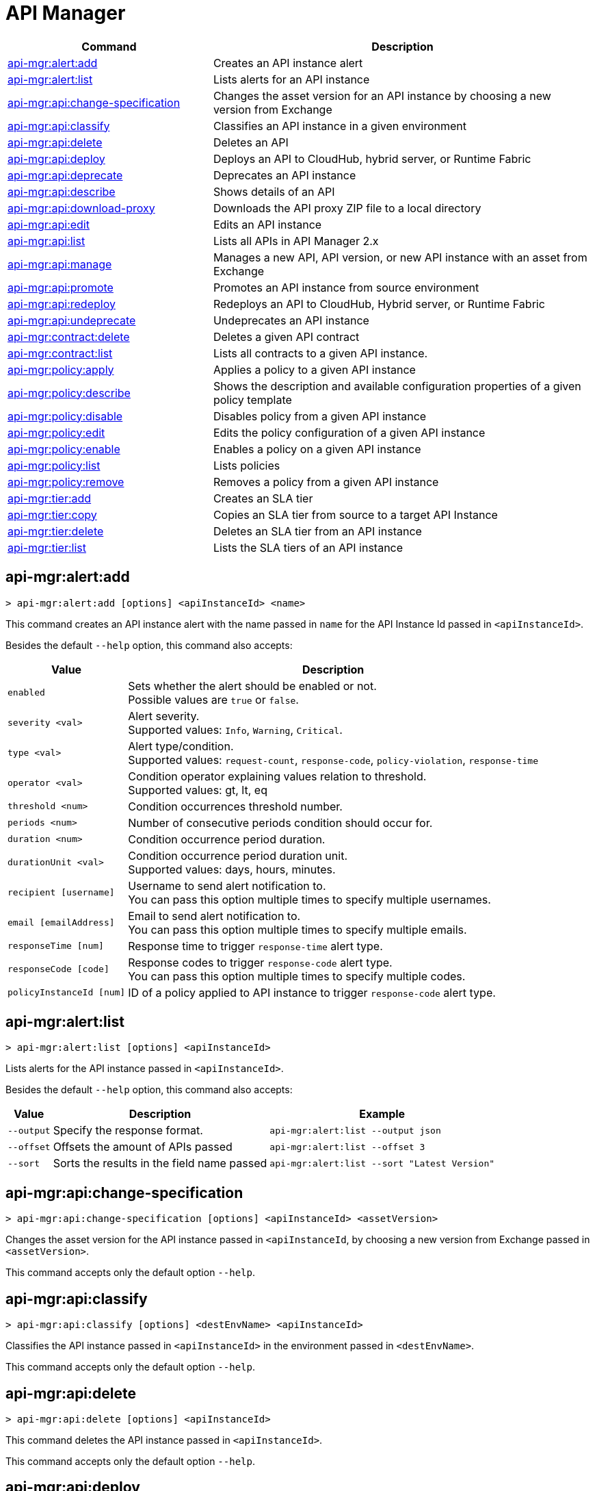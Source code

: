 = API Manager

// tag::summary[]

[%header,cols="35a,65a"]
|===
|Command |Description
|xref:api-mgr.adoc#api-mgr-alert-add[api-mgr:alert:add] | Creates an API instance alert
|xref:api-mgr.adoc#api-mgr-alert-list[api-mgr:alert:list] | Lists alerts for an API instance
|xref:api-mgr.adoc#api-mgr-api-change-specification[api-mgr:api:change-specification] | Changes the asset version for an API instance by choosing a new version from Exchange
|xref:api-mgr.adoc#api-mgr-api-classify[api-mgr:api:classify] |Classifies an API instance in a given environment
|xref:api-mgr.adoc#api-mgr-api-delete[api-mgr:api:delete] | Deletes an API
|xref:api-mgr.adoc#api-mgr-api-deploy[api-mgr:api:deploy] | Deploys an API to CloudHub, hybrid server, or Runtime Fabric
|xref:api-mgr.adoc#api-mgr-api-deprecate[api-mgr:api:deprecate] | Deprecates an API instance
|xref:api-mgr.adoc#api-mgr-api-describe[api-mgr:api:describe] | Shows details of an API
|xref:api-mgr.adoc#api-mgr-api-download-proxy[api-mgr:api:download-proxy] | Downloads the API proxy ZIP file to a local directory
|xref:api-mgr.adoc#api-mgr-api-edit[api-mgr:api:edit] | Edits an API instance
|xref:api-mgr.adoc#api-mgr-api-list[api-mgr:api:list] | Lists all APIs in API Manager 2.x
|xref:api-mgr.adoc#api-mgr-api-manage[api-mgr:api:manage] | Manages a new API, API version, or new API instance with an asset from Exchange
|xref:api-mgr.adoc#api-mgr-api-promote[api-mgr:api:promote] | Promotes an API instance from source environment
|xref:api-mgr.adoc#api-mgr-api-redeploy[api-mgr:api:redeploy] | Redeploys an API to CloudHub, Hybrid server, or Runtime Fabric
|xref:api-mgr.adoc#api-mgr-api-undeprecate[api-mgr:api:undeprecate] | Undeprecates an API instance
|xref:api-mgr.adoc#api-mgr-contract-delete[api-mgr:contract:delete] | Deletes a given API contract
|xref:api-mgr.adoc#api-mgr-contract-list[api-mgr:contract:list] | Lists all contracts to a given API instance.
|xref:api-mgr.adoc#api-mgr-policy-apply[api-mgr:policy:apply] | Applies a policy to a given API instance
|xref:api-mgr.adoc#api-mgr-policy-describe[api-mgr:policy:describe] | Shows the description and available configuration properties of a given policy template
|xref:api-mgr.adoc#api-mgr-policy-disable[api-mgr:policy:disable] | Disables policy from a given API instance
|xref:api-mgr.adoc#api-mgr-policy-edit[api-mgr:policy:edit] | Edits the policy configuration of a given API instance
|xref:api-mgr.adoc#api-mgr-policy-enable[api-mgr:policy:enable] | Enables a policy on a given API instance
|xref:api-mgr.adoc#api-mgr-policy-list[api-mgr:policy:list] | Lists policies
|xref:api-mgr.adoc#api-mgr-policy-remove[api-mgr:policy:remove] | Removes a policy from a given API instance
|xref:api-mgr.adoc#api-mgr-tier-add[api-mgr:tier:add] | Creates an SLA tier
|xref:api-mgr.adoc#api-mgr-tier-copy[api-mgr:tier:copy] | Copies an SLA tier from source to a target API Instance
|xref:api-mgr.adoc#api-mgr-tier-delete[api-mgr:tier:delete] | Deletes an SLA tier from an API instance
|xref:api-mgr.adoc#api-mgr-tier-list[api-mgr:tier:list] | Lists the SLA tiers of an API instance
|===

// end::summary[]

// tag::commands[]

[[api-mgr-alert-add]]
== api-mgr:alert:add

----
> api-mgr:alert:add [options] <apiInstanceId> <name>
----

This command creates an API instance alert with the name passed in `name` for the API Instance Id passed in `<apiInstanceId>`.

Besides the default `--help` option, this command also accepts:

[%header%autowidth.spread,cols="a,a"]
|===
|Value |Description
| `enabled`
| Sets whether the alert should be enabled or not. +
Possible values are `true` or `false`.

| `severity <val>`
| Alert severity. +
Supported values: `Info`, `Warning`, `Critical`.

| `type <val>`
| Alert type/condition. +
Supported values: `request-count`, `response-code`, `policy-violation`, `response-time`

| `operator <val>`
| Condition operator explaining values relation to threshold. +
Supported values: gt, lt, eq

| `threshold <num>`
| Condition occurrences threshold number.

| `periods <num>`
| Number of consecutive periods condition should occur for.

| `duration <num>`
| Condition occurrence period duration.

| `durationUnit <val>`
| Condition occurrence period duration unit. +
Supported values: days, hours, minutes.

| `recipient [username]`
| Username to send alert notification to. +
You can pass this option multiple times to specify multiple usernames.

| `email [emailAddress]`
| Email to send alert notification to. +
You can pass this option multiple times to specify multiple emails.

| `responseTime [num]`
| Response time to trigger `response-time` alert type.

| `responseCode [code]`
| Response codes to trigger `response-code` alert type. +
You can pass this option multiple times to specify multiple codes.

| `policyInstanceId [num]`
| ID of a policy applied to API instance to trigger `response-code` alert type.
|===

[[api-mgr-alert-list]]
== api-mgr:alert:list

----
> api-mgr:alert:list [options] <apiInstanceId>
----

Lists alerts for the API instance passed in `<apiInstanceId>`.

Besides the default `--help` option, this command also accepts:

[%header%autowidth.spread,cols="a,a,a"]
|===
|Value |Description | Example
|`--output`| Specify the response format. |`api-mgr:alert:list --output json`
| `--offset` | Offsets the amount of APIs passed | `api-mgr:alert:list --offset 3`
| `--sort` | Sorts the results in the field name passed | `api-mgr:alert:list --sort "Latest Version"`
|===

[[api-mgr-api-change-specification]]
== api-mgr:api:change-specification

----
> api-mgr:api:change-specification [options] <apiInstanceId> <assetVersion>
----

Changes the asset version for the API instance passed in `<apiInstanceId`,  by choosing a new version from Exchange passed in `<assetVersion>`.

This command accepts only the default option `--help`.

[[api-mgr-api-classify]]
== api-mgr:api:classify

----
> api-mgr:api:classify [options] <destEnvName> <apiInstanceId>
----

Classifies the API instance passed in `<apiInstanceId>` in the  environment passed in `<destEnvName>`.

This command accepts only the default option `--help`.

[[api-mgr-api-delete]]
== api-mgr:api:delete

----
> api-mgr:api:delete [options] <apiInstanceId>
----

This command deletes the API instance passed in `<apiInstanceId>`.

This command accepts only the default option `--help`.

[[api-mgr-api-deploy]]
== api-mgr:api:deploy

----
> api-mgr:api:deploy [options] <apiInstanceId>
----

This command deploys the API instance passed in <apiInstanceId> to the deployment target specified using the options described below.

[NOTE]
This command is only supported for endpoints with proxy.

Besides the default `--help` option, this command also accepts:

[%header%autowidth.spread,cols="a,a,a"]
|===
|Value |Description | Example
| `target <id>`
| Hybrid or RTF deployment target ID. +
| `api-mgr:api:deploy --target 1598794 643404`

| `applicationName <name>`
| Application name
| `api-mgr:api:deploy --applicationName myMuleApp 643404`

| `environmentName <name>`
| Target environment name. Should only be used when deploying APIs from unclassified environments.
| `api-mgr:api:deploy --environmentName TestEnv 643404`

| `gatewayVersion <version>`
| The CloudHub Gateway version
| `api-mgr:api:deploy --gatewayVersion: 9.9.9.9  643404`

| `overwrite`
| Update application if it exists. +
It has `true` or `false` values.
| `api-mgr:api:deploy --overwrite: true  643404`

|===

[[api-mgr-api-deprecate]]
== api-mgr:api:deprecate

----
> api-mgr:api:deprecate [options] <apiInstanceId>
----

Deprecates the API instance passed in `<apiInstanceId>`.

This command accepts only the default option `--help`.

[[api-mgr-api-describe]]
== api-mgr:api:describe

----
> api-mgr:api:describe [options] <apiInstanceId>
----

Shows details of the API Instance passed in `<apiInstanceId>`.

This command has the `--output` option. Use the `--output` option to specify the response format. Supported values are `table` (default) and `json`

This command also accepts the default option `--help`.

[[api-mgr-api-download-proxy]]
== api-mgr:api:download-proxy

----
> api-mgr:api:download-proxy [options] <apiInstanceId> <targetPath>
----

This command downloads the API proxy ZIP file of the API Instance passed in `<apiInstanceId>` to a local directory specified in `<targetPath>`.

Besides the default `--help` option, this command also accepts a `gatewayVersion` option to specify the gateway version you want to download.
For example: `api-mgr:api:download-proxy --gatewayVersion: 4.0.1  643404 /tmp/`

[[api-mgr-api-edit]]
== api-mgr:api:edit

----
> api-mgr:api:edit [options] <apiInstanceId>
----

Edits the API instance passed in `<apiInstanceId>`. +
Besides the default `--help` option, this command also accepts:

[%header%autowidth.spread,cols="a,a"]
|===
|Value |Description
| `-p, --withProxy`
| Indicates whether the endpoint should use a proxy. +
This option has `true` or `false` values.

| `-r, --referencesUserDomain`
| Indicates whether a proxy should reference a user domain. +
This option has `true` or `false` values.

| `-m, --muleVersion4OrAbove`
| Indicates whether you are managing this API in Mule 4 or above. +
This option has `true` or `false` values.

| `--deploymentType <value>`
| Deployment type. +
Supported values are `cloudhub`, `hybrid`, or `rtf`.

| `--endpointUri <value>`
| Consumer endpoint URI.

| `--uri <value>`
| Implementation URI.

| `--scheme <value>`
| Proxy scheme. +
Supported values are `http`, or `https`.

| `--port <value>`
| Proxy port.

| `--path <value>`
| Proxy path.

| `--responseTimeout <value>`
| Your maximum response timeout.

| `--apiInstanceLabel <value>`
| (Optional) API instance label.

| `--serviceName <value>`
| WSDL service name.

| `--serviceNamespace <value>`
| WSDL service namespace.

| `--servicePort <value>`
| WSDL service port.

|===

[[api-mgr-api-list]]
== api-mgr:api:list

----
> api-mgr:api:list [options]
----

Lists all APIs in API Manager 2.x.

Besides the default `--help` option, this command also accepts:

[%header%autowidth.spread,cols="a,a"]
|===
|Value |Description
| `--assetId <value>`       | Asset ID by which filter results.
| `--apiVersion <value>`    | API version by which filter results.
| `--instanceLabel <value>` | API instance label by which  filter results.
| `--limit <num>`           | Number of results to retrieve.
| `--offset` | Offsets the amount of APIs passed
|`--output` | Specify the response format.
| `--sort` | Sorts the results in the field name passed
|===

[[api-mgr-api-manage]]
== api-mgr:api:manage

----
> api-mgr:api:manage [options] <assetId> <assetVersion>
----

Manages a new API, API version, or new API instance with the Exchange asset passed in `<assetId>`, and the version passed in `<assetVersion>`.

Besides the default `--help` option, this command also accepts:

[%header%autowidth.spread,cols="a,a"]
|===
|Value |Description
| `--type <value>`
| Endpoint type. +
Accepted values are `http`, `raml`, or `wsdl`.

| `-p, --withProxy`
| Indicates whether the endpoint should use a proxy. +
This option has `true` or `false` values.

| `-r, --referencesUserDomain`
| Indicates whether a proxy should reference a user domain. +
This option has `true` or `false` values.

| `-m, --muleVersion4OrAbove`
| Indicates whether you are managing this API in Mule 4 or above. +
This option has `true` or `false` values.

| `--deploymentType <value>`
| Deployment type. +
Supported values are `cloudhub`, `hybrid`, or `rtf`.

| `--endpointUri <value>`
| Consumer endpoint URI.

| `--uri <value>`
| Implementation URI.

| `--scheme <value>`
| Proxy scheme. +
Supported values are `http` or `https`.

| `--port <value>`
| Proxy port.

| `--path <value>`
| Proxy path.

| `--responseTimeout <value>`
| Response timeout.

| `--apiInstanceLabel <value>`
| (Optional) API instance label.

| `--serviceName <value>`
| WSDL service name.

| `--serviceNamespace <value>`
| WSDL service namespace.

| `--servicePort <value>`
| WSDL service port.
|===

[[api-mgr-api-promote]]
== api-mgr:api:promote

----
> api-mgr:api:promote [options] <apiInstanceId> <sourceEnvId>
----

Promotes the API instance passed in `<apiInstanceId>` from the source environment in `<sourceEnvId>`.

Besides the default `--help` option, this command also accepts:

[%header%autowidth.spread,cols="a,a"]
|===
|Value |Description
| `-a, --copyAlerts`
| Indicates whether to copy alerts. +
This option has `true` or `false` values. Default Value is `true`

| `-p, --copyPolicies`
|Indicates whether to copy policies. +
This option has `true` or `false` values. Default Value is `true`

| `-t, --copyTiers`
|Indicates whether to copy tiers. +
This option has `true` or `false` values. Default Value is `true`
|===

[[api-mgr-api-redeploy]]
== api-mgr:api:redeploy

----
> api-mgr:api:redeploy [options] <apiInstanceId>
----

Redeploys the API Instance passed in `<apiInstanceId>` to the deployment target set up in the options described below.

Besides the default `--help` option, this command also accepts:

[%header%autowidth.spread,cols="a,a"]
|===
|Value |Description
| `--target <id>`
| Hybrid or RTF deployment target ID.

| `--applicationName <name>`
| Application name.

| `--environmentName <name>`
| Target environment name. +
 Must be provided to redeploy APIs from unclassified environments.

| `--gatewayVersion <version>`
| CloudHub Gateway version.

| `--overwrite`
| Update application if exists. +
This option has `true` or `false` values. Default Value is `true`
|===

[[api-mgr-api-undeprecate]]
== api-mgr:api:undeprecate

----
> api-mgr:api:undeprecate [options] <apiInstanceId>
----

Undeprecates the API instance passed in `<apiInstanceId>`.

This command accepts only the default option `--help`.

[[api-mgr-contract-delete]]
== api-mgr:contract:delete

----
> api-mgr:contract:delete [options] <apiInstanceId> <clientId>
----

This command deletes the contract between the API Instance passed in `<apiInstanceId>`, and the client passed in `<clientId>`.

This command accepts only the default option `--help`.

[[api-mgr-contract-list]]
== api-mgr:contract:list

----
> api-mgr:contract:list [options] <apiInstanceId> [searchText]
----

Lists all contracts of the API passed in `<apiInstanceId>`.

[TIP]
You can specify keywords in searchText to limit results to APIs containing those specific keywords.

Besides the default `--help` option, this command also accepts:

[%header%autowidth.spread,cols="a,a,a"]
|===
|Value |Description |Example
|`--limit` | Number of results to retrieve | `exchange:asset:list --limit 2`
|`--offset` | Offsets the amount of APIs passed | `api-mgr:contract:list --offset 3 643404`
| `--output` |Specify the response format. | `api-mgr:contract:list --output json`
|`--sort` | Sorts the results in the field name passed | `api-mgr:contract:list --sort "Latest Version" 643404`
|===

[[api-mgr-policy-apply]]
== api-mgr:policy:apply

----
> api-mgr:policy:apply [options] <apiInstanceId> <policyId>
----

Applies the policy passed in `<policyId>` to the API instance passed in `<apiInstanceId>`.

[%header%autowidth.spread,cols="a,a"]
|===
|Value |Description
| `--policyVersion <value>`
| Mule 4 policy version.

| `--groupId <value>`
| Mule 4 policy group ID. +
If no value is provided, this value defaults to MuleSoft group ID.

| `-c, --config [configJSON]`
| Pass the configuration data as a JSON string. +
For example, `api-mgr:policy:apply -c '{"property": "value"}'`

| `--configFile [file]`
| Pass the configuration data as a file. +
For example, `api-mgr policy apply --configFile ./config.json`

| `-p, --pointcut [dataJSON]`
| Pass pointcut data as JSON strings. +
For example `api-mgr:policy:apply (...) -p '[{"methodRegex":"GET\|PUT","uriTemplateRegex":"/users*"}]'`
|===

The following example defines a rate limit of one request every ten seconds:

----
{
        "rateLimits": [{
            "maximumRequests": 1,
            "timePeriodInMilliseconds": 10000
        }],
        "clusterizable": true,
        "exposeHeaders": false
    }
----

[[api-mgr-policy-describe]]
== api-mgr:policy:describe

----
> api-mgr:policy:describe [options] <policyId>
----

This command shows the description and available configuration properties of the policy passed in `<policyId>`. +

Besides the default `--help` option, this command also accepts:

[%header%autowidth.spread,cols="a,a"]
|===
|Value |Description
| `--policyVersion <value>`
| Mule4 policy version.

| `--groupId <value>`
| Mule4 policy group ID. +
Defaults to MuleSoft group ID when not provided.
| `--output` <value>. | Specify the response format. + 
Supported values are `table` (default) and `json`

|===

[[api-mgr-policy-disable]]
== api-mgr:policy:disable

----
> api-mgr:policy:disable [options] <apiInstanceId> <policyInstanceId>
----

This command disables the policy passed in `<policyInstanceId>` from the API instance passed in `<apiInstanceId>`.

This command accepts only the default option `--help`.

[[api-mgr-policy-edit]]
== api-mgr:policy:edit

----
> api-mgr:policy:edit [options] <apiInstanceId> <policyInstanceId>
----

This command edits the policy configuration passed in `<policyInstanceId>` of the API Instance passed in `<apiInstanceId>`.

Besides the default `--help` option, this command also accepts:

[%header%autowidth.spread,cols="a,a"]
|===
|Value |Description
| `-c, --config [configJSON`]
| Pass the configuration data as a JSON string. +
For example, `api-mgr:policy:apply -c '{"property": "value"}'`

| `-p, --pointcut [dataJSON]`
| Pass pointcut data as JSON strings. +
For example `api-mgr:policy:apply (...) -p '[{"methodRegex":"GET\|PUT","uriTemplateRegex":"/users*"}]'`
|===

[[api-mgr-policy-enable]]
== api-mgr:policy:enable

----
> api-mgr:policy:enable [options] <apiInstanceId> <policyInstanceId>
----

This command enables the policy passed in `<policyInstanceId>` for the API Instance passed in `<apiInstanceId>`.

This command accepts only the default option `--help`.

[[api-mgr-policy-list]]
== api-mgr:policy:list

----
> api-mgr:policy:list [options] [apiInstanceId]
----

This command lists all policies for all APIs in API Manager 2.x. +
When the `[apiInstanceId]` option is specified, this command lists the policies applied to that API instance. Not specifying the `[apiInstanceId]` will list all policies for all APIs.

Besides the default `--help` option, this command also accepts the `-m, --muleVersion4OrAbove` option which has `true` or `false` values. +

[[api-mgr-policy-remove]]
== api-mgr:policy:remove

----
> api-mgr:policy:remove [options] <apiInstanceId> <policyInstanceId>
----

This command removes the policy specified in `<policyInstanceId>` from the API instance passed in `<apiInstanceId>`.

This command accepts only the default option `--help`.

[[api-mgr-tier-add]]
== api-mgr:tier:add

----
> api-mgr:tier:add [options] <apiInstanceId>
----

This command creates an SLA tier for the API instance passed in `<apiInstanceId>`.

Besides the default `--help` option, this command also accepts:

[%header%autowidth.spread,cols="a,a"]
|===
|Value |Description
| `-a, --autoApprove`
| Indicates whether the SAL tier should be auto-approved. +
This command only has `true` or `false` values.

| `--name <value>`
| Tier name

| `--description <value>`
| Tier description

| `-l, --limit <value>`
|Single instance of an SLA tier limit in the form `--limit A,B,C` where:

* `A` is a boolean indicating whether or not this limit should be visible.
* `B` is a number of requests per "C" time period.
* `C` is the time period unit. Time period options are:
** `ms`(millisecond)
** `sec`(second)
** `min`(minute)
** `hr`(hour)
** `d`(day)
** `wk`(week)
** `mo`(month)
** `yr`(year)

For example: `--limit true,100,min` is a visible limit of 100 requests per minute. +

[TIP]
To create multiple limits, you can provide multiple `--limit` options. +
For example: `-l true,100,sec -l false,20,min`

|===

[[api-mgr-tier-copy]]
== api-mgr:tier:copy

----
> api-mgr:tier:copy [options] <sourceAPIInstanceId> <targetAPIInstanceId>
----

This command copies the SLA tier from the API instance passed in `<sourceAPIInstanceId>` to the API instance Id passed in `<targetAPIInstanceId>`.

This command accepts only the default option `--help`.

[[api-mgr-tier-delete]]
== api-mgr:tier:delete

----
> api-mgr:tier:delete [options] <apiInstanceId> <tierId>
----

This command deletes the SLA tier passed in `<tierId>` from API instance passed in `<apiInstanceId>`.

This command accepts only the default option: `--help`.

[[api-mgr-tier-list]]
== api-mgr:tier:list
----
> api-mgr:tier:list [options] <apiInstanceId> [searchText]
----

This command lists the SLA tiers of the  API instance passed in `<apiInstanceId>`.

Besides the default `--help` option, this command also accepts:

[%header%autowidth.spread,cols="a,a,a"]
|===
|Value |Description | Example
|`--limit` | Number of results to retrieve | `api-mgr:tier:list --limit 2`
|`--offset` | Offsets the amount of APIs passed | `api-mgr:tier:list --offset 3`
| `--output`| Specify the response format. |  `api-mgr:tier:list --output json`
|`--sort` | Sorts the results in the field name passed | `api-mgr:tier:list --sort "Latest Version"`


|===

// end::commands[]
